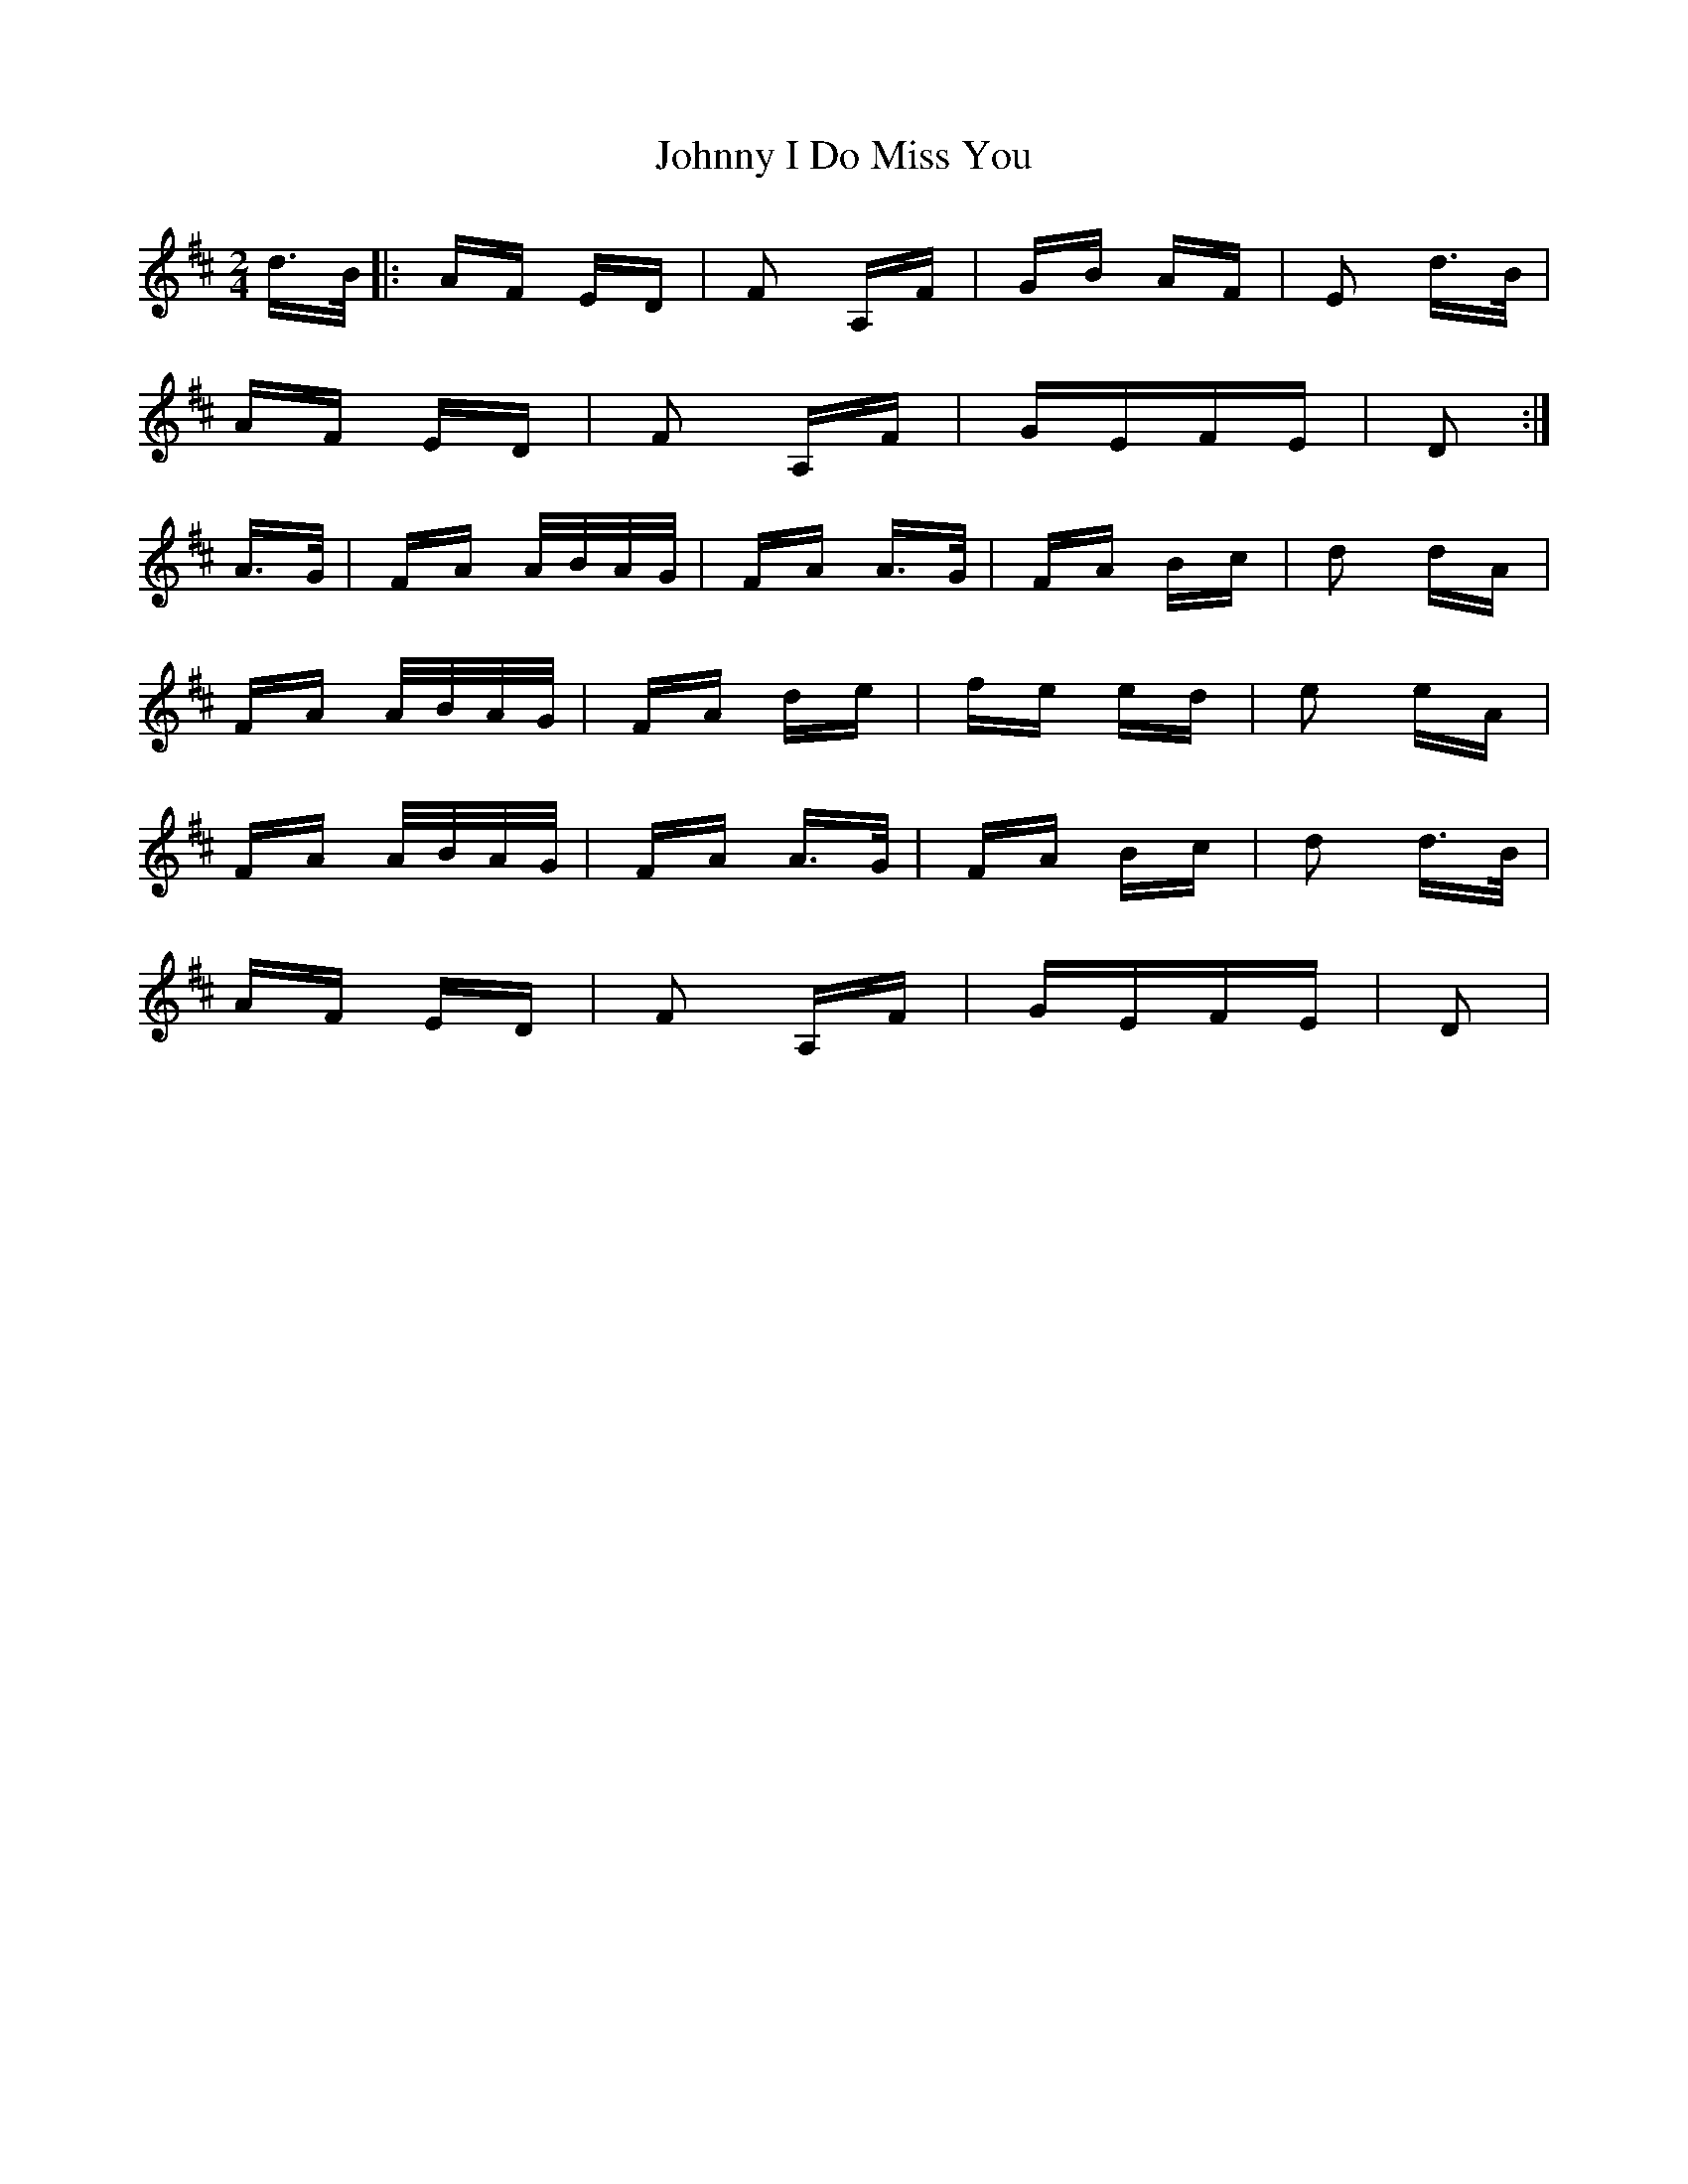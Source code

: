 X: 20766
T: Johnny I Do Miss You
R: polka
M: 2/4
K: Dmajor
d>B|:AF ED|F2 A,F|GB AF|E2 d>B|
AF ED|F2 A,F|GEFE|D2:|
A>G|FA A/B/A/G/|FA A>G|FA Bc|d2 dA|
FA A/B/A/G/|FA de|fe ed|e2 eA|
FA A/B/A/G/|FA A>G|FA Bc|d2 d>B|
AF ED|F2 A,F|GEFE|D2|


